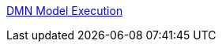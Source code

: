 [id='gs-dmn-execution-con']

:replaceWith: ds-dmn-execution-con.asciidoc
link:https://github.com/manaswinidas/DMN/wiki/DMN-model-execution[DMN Model Execution]

